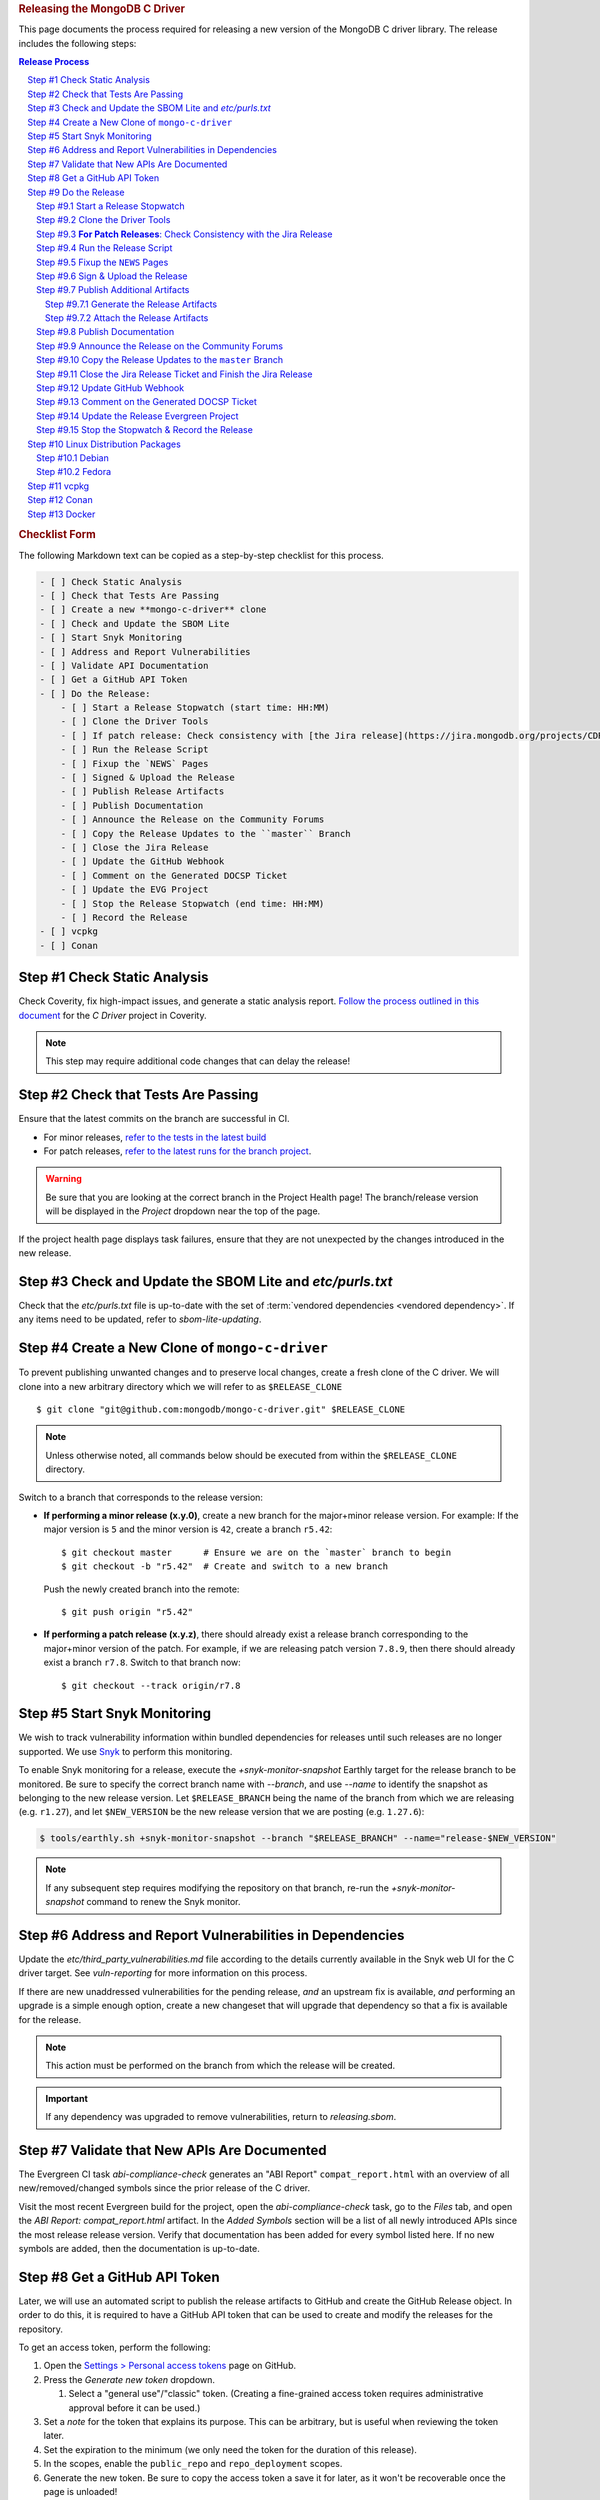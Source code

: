 .. title:: Releasing the MongoDB C Driver
.. rubric:: Releasing the MongoDB C Driver
.. The use of "rubric" here is to give the page a title header that does
   not effect the section numbering, which we use to enumerate the steps of the
   process. This page is not included directly in a visible toctree, and is instead
   linked manually with a :doc: role. If this page is included in a visible toctree, then
   the top-level sections would be inlined into the toctree in an unintuitive manner.

This page documents the process required for releasing a new version of the
MongoDB C driver library. The release includes the following steps:

.. sectnum::
   :prefix: Step #
.. contents:: Release Process

.. _latest-build: https://spruce.mongodb.com/commits/mongo-c-driver
.. _evg-release: https://spruce.mongodb.com/commits/mongo-c-driver-latest-release
.. _evg-release-settings: https://spruce.mongodb.com/project/mongo-c-driver-latest-release/settings/general
.. _snyk: https://app.snyk.io

.. rubric:: Checklist Form

The following Markdown text can be copied as a step-by-step checklist for this
process.

.. code-block:: markdown

   - [ ] Check Static Analysis
   - [ ] Check that Tests Are Passing
   - [ ] Create a new **mongo-c-driver** clone
   - [ ] Check and Update the SBOM Lite
   - [ ] Start Snyk Monitoring
   - [ ] Address and Report Vulnerabilities
   - [ ] Validate API Documentation
   - [ ] Get a GitHub API Token
   - [ ] Do the Release:
       - [ ] Start a Release Stopwatch (start time: HH:MM)
       - [ ] Clone the Driver Tools
       - [ ] If patch release: Check consistency with [the Jira release](https://jira.mongodb.org/projects/CDRIVER/versions/XXXXXX)
       - [ ] Run the Release Script
       - [ ] Fixup the `NEWS` Pages
       - [ ] Signed & Upload the Release
       - [ ] Publish Release Artifacts
       - [ ] Publish Documentation
       - [ ] Announce the Release on the Community Forums
       - [ ] Copy the Release Updates to the ``master`` Branch
       - [ ] Close the Jira Release
       - [ ] Update the GitHub Webhook
       - [ ] Comment on the Generated DOCSP Ticket
       - [ ] Update the EVG Project
       - [ ] Stop the Release Stopwatch (end time: HH:MM)
       - [ ] Record the Release
   - [ ] vcpkg
   - [ ] Conan


Check Static Analysis
#####################

Check Coverity, fix high-impact issues, and generate a static analysis report.
`Follow the process outlined in this document`__ for the *C Driver* project in
Coverity.

__ https://docs.google.com/document/d/1rkFL8ymbkc0k8Apky9w5pTPbvKRm68wj17mPJt2_0yo

.. note::

   This step may require additional code changes that can delay the release!


Check that Tests Are Passing
############################

Ensure that the latest commits on the branch are successful in CI.

- For minor releases, `refer to the tests in the latest build <latest-build_>`_
- For patch releases, `refer to the latest runs for the branch project <evg-release_>`_.

.. warning::

   Be sure that you are looking at the correct branch in the Project Health
   page! The branch/release version will be displayed in the *Project* dropdown
   near the top of the page.

If the project health page displays task failures, ensure that they are not
unexpected by the changes introduced in the new release.


.. _releasing.sbom:

Check and Update the SBOM Lite and `etc/purls.txt`
##################################################

Check that the `etc/purls.txt` file is up-to-date with the set of
:term:`vendored dependencies <vendored dependency>`. If any items need to be
updated, refer to `sbom-lite-updating`.

Create a New Clone of ``mongo-c-driver``
########################################

To prevent publishing unwanted changes and to preserve local changes, create a
fresh clone of the C driver. We will clone into a new arbitrary directory which
we will refer to as ``$RELEASE_CLONE`` ::

   $ git clone "git@github.com:mongodb/mongo-c-driver.git" $RELEASE_CLONE

.. note:: Unless otherwise noted, all commands below should be executed from within
   the ``$RELEASE_CLONE`` directory.

Switch to a branch that corresponds to the release version:

- **If performing a minor release (x.y.0)**, create a new branch for the
  major+minor release version. For example: If the major version is ``5`` and
  the minor version is ``42``, create a branch ``r5.42``::

      $ git checkout master      # Ensure we are on the `master` branch to begin
      $ git checkout -b "r5.42"  # Create and switch to a new branch

  Push the newly created branch into the remote::

      $ git push origin "r5.42"

- **If performing a patch release (x.y.z)**, there should already exist a
  release branch corresponding to the major+minor version of the patch. For
  example, if we are releasing patch version ``7.8.9``, then there should
  already exist a branch ``r7.8``. Switch to that branch now::

      $ git checkout --track origin/r7.8

.. _releasing.snyk:

Start Snyk Monitoring
#####################

We wish to track vulnerability information within bundled dependencies for
releases until such releases are no longer supported. We use Snyk_ to perform
this monitoring.

.. seealso:: `snyk scanning` for information on how Snyk is used

.. program:: +snyk-monitor-snapshot

To enable Snyk monitoring for a release, execute the `+snyk-monitor-snapshot`
Earthly target for the release branch to be monitored. Be sure to specify the
correct branch name with `--branch`, and use `--name` to identify the snapshot
as belonging to the new release version. Let ``$RELEASE_BRANCH`` being the name
of the branch from which we are releasing (e.g. ``r1.27``), and let ``$NEW_VERSION`` be the new
release version that we are posting (e.g. ``1.27.6``):

.. code-block:: console

   $ tools/earthly.sh +snyk-monitor-snapshot --branch "$RELEASE_BRANCH" --name="release-$NEW_VERSION"

.. note::

   If any subsequent step requires modifying the repository on that branch,
   re-run the `+snyk-monitor-snapshot` command to renew the Snyk monitor.

.. _releasing.vuln-report:

Address and Report Vulnerabilities in Dependencies
##################################################

Update the `etc/third_party_vulnerabilities.md` file according to the details
currently available in the Snyk web UI for the C driver target. See
`vuln-reporting` for more information on this process.

If there are new unaddressed vulnerabilities for the pending release, *and* an
upstream fix is available, *and* performing an upgrade is a simple enough
option, create a new changeset that will upgrade that dependency so that a fix
is available for the release.

.. note::

   This action must be performed on the branch from which the release will be
   created.

.. important::

   If any dependency was upgraded to remove vulnerabilities, return to
   `releasing.sbom`.


Validate that New APIs Are Documented
#####################################

The Evergreen CI task *abi-compliance-check* generates an "ABI Report"
``compat_report.html`` with an overview of all new/removed/changed symbols since
the prior release of the C driver.

Visit the most recent Evergreen build for the project, open the
*abi-compliance-check* task, go to the *Files* tab, and open the *ABI Report:
compat_report.html* artifact. In the *Added Symbols* section will be a list of
all newly introduced APIs since the most release release version. Verify that
documentation has been added for every symbol listed here. If no new symbols are
added, then the documentation is up-to-date.


.. _release.github-token:

Get a GitHub API Token
######################

Later, we will use an automated script to publish the release artifacts to
GitHub and create the GitHub Release object. In order to do this, it is required
to have a GitHub API token that can be used to create and modify the releases
for the repository.

To get an access token, perform the following:

1. Open the `Settings > Personal access tokens`__ page on GitHub.
2. Press the *Generate new token* dropdown.

   1. Select a "general use"/\ "classic" token. (Creating a fine-grained access
      token requires administrative approval before it can be used.)

3. Set a *note* for the token that explains its purpose. This can be arbitrary,
   but is useful when reviewing the token later.
4. Set the expiration to the minimum (we only need the token for the duration of
   this release).
5. In the scopes, enable the ``public_repo`` and ``repo_deployment`` scopes.
6. Generate the new token. Be sure to copy the access token a save it for later,
   as it won't be recoverable once the page is unloaded!
7. Grant the token access to the ``mongodb`` organization using the "Configure
   SSO" dropdown.

__ https://github.com/settings/tokens

.. XXX: The following applies to fine-grained access tokens. Not sure if these work yet?

   1. Open the `Settings > Personal access tokens`__ page on GitHub.
   2. Press the *Generate new token* dropdown.

      1. Select a "Find-grained, repo-scoped" token. The general use token is also
         acceptable but is very coarse and not as restricted.

   3. Set a token name. This can be arbitrary, but would be best to refer to the
      purpose so that it can be recognized later.
   4. Set the expiration to the minimum (we only need the token for the duration of
      this release).
   5. Set the *Resource owner* to **mongodb** (**mongodb** refers to the GitHub
      organization that owns the repository that will contain the release. A
      personal account resource owner will only have access to the personal
      repositories.)
   6. Under *Repository access* choose "Only select repositories".
   7. In the repository selection dropdown, select ``mongodb/mongo-c-driver``.
   8. Under *Permissions > Repository permissions*, set the access level on
      *Contents* to *Read and write*. This will allow creating releases and
      publishing release artifacts. No other permissions need to be modified.
      (Selecting this permission may also enable the *Metadata* permission; this is
      normal.)


Do the Release
##############

.. highlight:: console
.. default-role:: bash

The release process at this point is semi-automated by scripts stored in a
separate repository.

.. hint::

   It may be useful (but is not required) to perform the following steps within
   a new Python `virtual environment`__ dedicated to the process.

__ https://docs.python.org/3/library/venv.html


.. _do.stopwatch:

Start a Release Stopwatch
*************************

Start a stopwatch before proceeding.


Clone the Driver Tools
**********************

Clone the driver tools repository into a new directory, the path to which will be
called `$CDRIVER_TOOLS`::

   $ git clone "git@github.com:10gen/mongo-c-driver-tools.git" $CDRIVER_TOOLS

Install the Python requirements for the driver tools::

   $ pip install -r $CDRIVER_TOOLS/requirements.txt


**For Patch Releases**: Check Consistency with the Jira Release
***************************************************************

**If we are releasing a patch version**, we must check that the Jira release
matches the content of the branch to be released. Open
`the releases page on Jira <Jira releases_>`_ and open the release page for the new patch
release. Verify that the changes for all tickets in the Jira release have been
cherry-picked onto the release branch (not including the "Release x.y.z" ticket
that is part of every Jira release).

.. _Jira releases:
.. _jira-releases: https://jira.mongodb.org/projects/CDRIVER?selectedItem=com.atlassian.jira.jira-projects-plugin%3Arelease-page&status=unreleased


Run the Release Script
**********************

Start running the release script:

1. Let `$PREVIOUS_VERSION` be the prior ``x.y.z`` version of the C driver
   that was released.
2. Let `$NEW_VERSION` be the ``x.y.z`` version that we are releasing.
3. Run the Python script::

      $ python $CDRIVER_TOOLS/release.py release $PREVIOUS_VERSION $NEW_VERSION


Fixup the ``NEWS`` Pages
************************

Manually edit the `$RELEASE_CLONE/NEWS` and `$RELEASE_CLONE/src/libbson/NEWS`
files with details of the release. **Do NOT** commit any changes to these files
yet: That step will be handled automatically by the release script in the next
steps.


.. _do.upload:

Sign & Upload the Release
*************************

Run the ``release.py`` script to sign the release objects::

   $ python $CDRIVER_TOOLS/release.py sign

Let `$GITHUB_TOKEN` be the personal access token that was obtained from the
:ref:`release.github-token` step above. Use the token with the ``upload`` subcommand
to post the release to GitHub:

.. note:: This will create the public release object on GitHub!

.. note:: If this is a pre-release, add the `--pre` option to the `release.py upload` command below.

::

   $ python $CDRIVER_TOOLS/release.py upload $GITHUB_TOKEN

Update the ``VERSION_CURRENT`` file on the release branch::

   $ python $CDRIVER_TOOLS/release.py post_release_bump


Publish Additional Artifacts
****************************

.. note::

   This is currently a manual additional process, but may be automated to be
   part of the release scripts in the future.


.. warning::
   This step should be run using the ``master`` branch, regardless of
   which branch is used for the release.

We publish a release archive that contains a snapshot of the repository and some
additional metadata, along with an OpenPGP signature of that archive. This
archive is created using scripts in the C driver repository itself, not in
`$CDRIVER_TOOLS`.


.. _releasing.gen-archive:

Generate the Release Artifacts
==============================

The release artifacts are generated using :doc:`Earthly <earthly>`.
Specifically, it is generated using the :any:`+signed-release` target. Before
running :any:`+signed-release`, one will need to set up some environment that is
required for it to succeed:

1. :ref:`Authenticate with Artifactory <earthly.artifactory-auth>`
2. Set the Earthly secrets required for the :any:`+sign-file` and
   :any:`+sbom-download` targets.

Once these prerequesites are met, creating the release archive can be done using
the :any:`+signed-release` target.::

   $ ./tools/earthly.sh --artifact +signed-release/dist dist --sbom_branch=$SBOM_BRANCH --version=$NEW_VERSION

.. note:: `$SBOM_BRANCH` must be ``master`` for a minor release, or ``$RELEASE_BRANCH`` for a patch release.
.. note:: `$NEW_VERSION` must correspond to the Git tag created by the release.

The above command will create a `dist/` directory in the working directory that
contains the release artifacts from the :any:`+signed-release/dist/` directory
artifact. The generated filenames are based on the
:any:`+signed-release --version` argument. The archive contents come from the
Git tag corresponding to the specified version. The detached PGP signature is
the file with the `.asc` extension and corresponds to the archive file with the
same name without the `.asc` suffix.

.. code-block::
   :caption: Example :any:`+signed-release` output with `$NEW_VERSION="1.27.2"`

   $ ls dist/
   mongo-c-driver-1.27.2.tar.gz
   mongo-c-driver-1.27.2.tar.gz.asc

.. note::

   The public key that corresponds to the signature is available at
   https://pgp.mongodb.com/c-driver.pub


Attach the Release Artifacts
============================

In the :ref:`do.upload` step, a GitHub release was created. Navigate to that
GitHub release and edit the release to attach additional artifacts. Attach the
files from :any:`+signed-release/dist/` to the newly created release.


Publish Documentation
*********************

**If this is a stable release** (not a pre-release), publish the documentation
with the following command::

   $ python $CDRIVER_TOOLS/release.py docs $NEW_VERSION


Announce the Release on the Community Forums
********************************************

Open the `MongoDB Developer Community / Product & Driver Announcments`__ page on
the Community Forums and prepare a new post for the release.

__ https://www.mongodb.com/community/forums/c/announcements/driver-releases/110

To generate the release template text, use the following::

   $ git checkout $RELEASE_BRANCH
   $ python $CDRIVER_TOOLS/release.py announce -t community $NEW_VERSION

Update/fix-up the generated text for the new release and publish the new post.

.. seealso::

   `An example of a release announcment post`__

   __ https://www.mongodb.com/community/forums/t/mongodb-c-driver-1-24-0-released/232021


Copy the Release Updates to the ``master`` Branch
*************************************************

Create a new branch from the C driver ``master`` branch, which will be used to
publish a PR to merge the updates to the release files back into ``master``::

   $ git checkout master
   $ git checkout -b post-release-merge

(Here we have named the branch ``post-release-merge``, but the branch name is
arbitrary.)

Manually update the ``NEWS`` and ``src/libbson/NEWS`` files with the content
from the release branch that we just published. Commit these changes to the new
branch.

For a minor release, manually update the ``VERSION_CURRENT`` file. Example if
``1.28.0`` was just released, update to ``1.29.0-dev``.

Push this branch to your fork of the repository::

   $ git push git@github.com:$YOUR_GH_USERNAME/mongo-c-driver.git post-release-merge

Now `create a new GitHub Pull Request`__ to merge the ``post-release-merge``
changes back into the ``master`` branch.

__ https://github.com/mongodb/mongo-c-driver/pulls


.. _releasing.jira:

Close the Jira Release Ticket and Finish the Jira Release
*********************************************************

Return to the `Jira releases`_ page and open the release for the release
version. Close the *Release x.y.z* ticket that corresponds to the release and
"Release" that version in Jira, ensuring that the release date is correct. (Do
not use the "Build and Release" option)


Update GitHub Webhook
*********************

For a non-patch release, update the `Github Webhook <https://wiki.corp.mongodb.com/display/INTX/Githook>`_
to include the new branch.

Navigate to the `Webhook Settings <https://github.com/mongodb/mongo-c-driver/settings/hooks>`_.

Click ``Edit`` on the hook for ``https://githook.mongodb.com/``.

Add the new release branch to the ``Payload URL``. Remove unmaintained
release branches.


Comment on the Generated DOCSP Ticket
*************************************

.. note:: This step is not applicable for patch releases.

After a **minor** or **major** release is released in Jira (done in the previous
step), a DOCSP "Update Compat Tables" ticket will be created automatically
(`example DOCSP ticket`__). Add a comment to the newly created ticket for the
release describing if there are any changes needed for the
`driver/server compatibility matrix`__ or the
`C language compatibility matix`__.

__ https://jira.mongodb.org/browse/DOCSP-39145
__ https://www.mongodb.com/docs/languages/c/c-driver/current/#mongodb-compatibility
__ https://www.mongodb.com/docs/languages/c/c-driver/current/#language-compatibility


Update the Release Evergreen Project
************************************

**For minor releases**, open the
`release project settings <evg-release-settings_>`_ and update the *Display
Name* and *Branch Name* to match the new major+minor release version.


Stop the Stopwatch & Record the Release
***************************************

Stop the stopwatch started at :ref:`do.stopwatch`. Record the the new release
details in the `C/C++ Release Info`__ sheet.

__ https://docs.google.com/spreadsheets/d/1yHfGmDnbA5-Qt8FX4tKWC5xk9AhzYZx1SKF4AD36ecY/edit#gid=0


Linux Distribution Packages
###########################

.. ! NOTE: Updates to these instructions should be synchronized to the corresponding
   ! C++ release process documentation located in the "etc/releasing.md" file in the C++
   ! driver repository

Debian
******

.. seealso::

   The Debian packaging and releasing process are detailed on the :doc:`debian`
   page.

Fedora
******

After the changes for `CDRIVER-3957`__, the RPM spec file has been vendored into
the project; it needs to be updated periodically. The DBX C/C++ team does not
maintain the RPM spec file. These steps can be done once the RPM spec file is
updated (which will likely occur some time after the C driver is released).

__ https://jira.mongodb.org/browse/CDRIVER-3957

1. From the project's root directory, download the latest spec file::

      $ curl -L -o .evergreen/mongo-c-driver.spec https://src.fedoraproject.org/rpms/mongo-c-driver/raw/rawhide/f/mongo-c-driver.spec

2. Confirm that our spec patch applies to the new downstream spec::

      $ patch --dry-run -d .evergreen/etc -p0 -i spec.patch

3. If the patch command fails, rebase the patch on the new spec file.
4. For a new major release (e.g., 1.17.0, 1.18.0, etc.), then ensure that the
   patch updates the `up_version` to be the NEXT major version (e.g., when
   releasing 1.17.0, the spec patch should update `up_version`` to 1.18.0); this
   is necessary to ensure that the spec file matches the tarball created by the
   dist target; if this is wrong, then the `rpm-package-build` task will fail in
   the next step.
5. Additionally, ensure that any changes made on the release branch vis-a-vis
   the spec file are also replicated on the master or main branch.
6. Test the RPM build in Evergreen with a command such as the following::

      $ evergreen patch -p mongo-c-driver -v packaging -t rpm-package-build -f

7. There is no package upload step, since the downstream maintainer handles that
   and we only have the Evergreen task to ensure that we do not break the
   package build.
8. The same steps need to be executed on active release branches (e.g., r1.19),
   which can usually be accomplished via `git cherry-pick` and then resolving
   any minor conflict.


vcpkg
#####

To update the package in vcpkg, create an issue to update
`the mongo-c-driver manifest`__. To submit an issue, `follow the steps here`__
(`example issue`__).

Await a community PR to resolve the issue, or submit a new PR.

__ https://github.com/microsoft/vcpkg/blob/master/versions/m-/mongo-c-driver.json
__ https://github.com/microsoft/vcpkg/issues/new/choose
__ https://github.com/microsoft/vcpkg/issues/34855


Conan
#####

Create a new issue in the conan-center-index project to update `the recipe files
for the C driver package`__. To submit an issue, `follow the process
here`__ (`example issue`__)

Await a community PR to resolve the issue, or submit a new PR.

__ https://github.com/conan-io/conan-center-index/blob/master/recipes/mongo-c-driver/config.yml
__ https://github.com/conan-io/conan-center-index/issues/new/choose/
__ https://github.com/conan-io/conan-center-index/issues/20879


Docker
######

The C driver does not have its own container image, but it may be useful to
update the C driver used in the C++ container image build.

If the C driver is being released without a corresponding C++ driver release, consider
updating the mongo-cxx-driver container image files to use the newly released C driver
version. `Details for this process are documented here`__

__ https://github.com/mongodb/mongo-cxx-driver/blob/5f2077f98140ea656983ea5881de31d73bb3f735/etc/releasing.md#docker-image-build-and-publish

